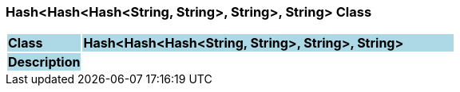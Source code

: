 === Hash<Hash<Hash<String, String>, String>, String> Class

[cols="^1,2,3"]
|===
|*Class*
{set:cellbgcolor:lightblue}
2+^|*Hash<Hash<Hash<String, String>, String>, String>*

|*Description*
{set:cellbgcolor:lightblue}
2+|
{set:cellbgcolor!}

|===

